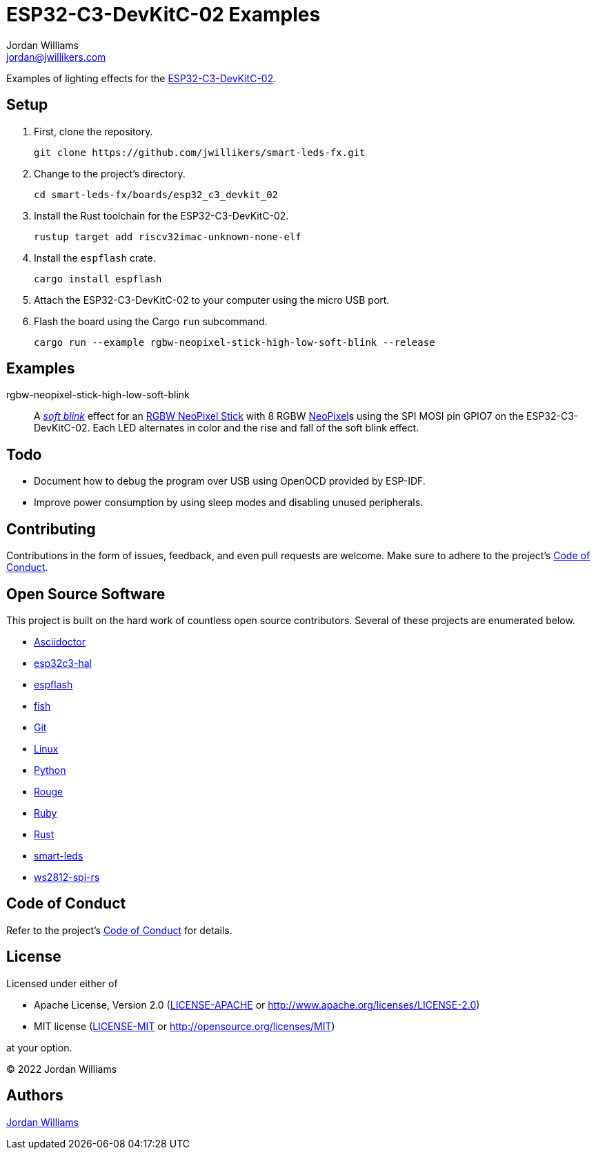 = ESP32-C3-DevKitC-02 Examples
Jordan Williams <jordan@jwillikers.com>
:experimental:
:icons: font
ifdef::env-github[]
:tip-caption: :bulb:
:note-caption: :information_source:
:important-caption: :heavy_exclamation_mark:
:caution-caption: :fire:
:warning-caption: :warning:
endif::[]
:Asciidoctor-link: https://asciidoctor.org[Asciidoctor]
:cargo-embed: https://probe.rs/docs/tools/cargo-embed/[cargo-embed]
:ESP32-C3-DevKitC-02: https://docs.espressif.com/projects/esp-idf/en/latest/esp32c3/hw-reference/esp32c3/user-guide-devkitc-02.html[ESP32-C3-DevKitC-02]
:esp32c3-hal: https://github.com/esp-rs/esp-hal/tree/main/esp32c3-hal[esp32c3-hal]
:espflash: https://github.com/esp-rs/espflash[espflash]
:fish: https://fishshell.com/[fish]
:Git: https://git-scm.com/[Git]
:Linux: https://www.linuxfoundation.org/[Linux]
:NeoPixel: https://learn.adafruit.com/adafruit-neopixel-uberguide[NeoPixel]
:Python: https://www.python.org/[Python]
:RGBW-NeoPixel-Stick: https://www.adafruit.com/product/2867[RGBW NeoPixel Stick]
:Rouge: https://rouge.jneen.net/[Rouge]
:Ruby: https://www.ruby-lang.org/en/[Ruby]
:Rust: https://www.rust-lang.org/[Rust]
:rustup: https://rustup.rs/[rustup]
:smart-leds: https://github.com/smart-leds-rs/smart-leds[smart-leds]
:soft-blink: https://en.wikipedia.org/wiki/Pulse-width_modulation#Soft-blinking_LED_indicator[soft blink]
:ws2812-spi-rs: https://github.com/smart-leds-rs/ws2812-spi-rs[ws2812-spi-rs]

Examples of lighting effects for the {ESP32-C3-DevKitC-02}.

== Setup

. First, clone the repository.
+
[source,sh]
----
git clone https://github.com/jwillikers/smart-leds-fx.git
----

. Change to the project's directory.
+
[source,sh]
----
cd smart-leds-fx/boards/esp32_c3_devkit_02
----

. Install the Rust toolchain for the ESP32-C3-DevKitC-02.
+
[source,sh]
----
rustup target add riscv32imac-unknown-none-elf
----

. Install the `espflash` crate.
+
[source,sh]
----
cargo install espflash
----

. Attach the ESP32-C3-DevKitC-02 to your computer using the micro USB port.

. Flash the board using the Cargo `run` subcommand.
+
[source,sh]
----
cargo run --example rgbw-neopixel-stick-high-low-soft-blink --release
----

== Examples

rgbw-neopixel-stick-high-low-soft-blink:: A _{soft-blink}_ effect for an {RGBW-NeoPixel-Stick} with 8 RGBW {NeoPixel}s using the SPI MOSI pin GPIO7 on the ESP32-C3-DevKitC-02.
Each LED alternates in color and the rise and fall of the soft blink effect.

== Todo

* Document how to debug the program over USB using OpenOCD provided by ESP-IDF.
* Improve power consumption by using sleep modes and disabling unused peripherals.

== Contributing

Contributions in the form of issues, feedback, and even pull requests are welcome.
Make sure to adhere to the project's link:../../CODE_OF_CONDUCT.adoc[Code of Conduct].

== Open Source Software

This project is built on the hard work of countless open source contributors.
Several of these projects are enumerated below.

* {Asciidoctor-link}
* {esp32c3-hal}
* {espflash}
* {fish}
* {Git}
* {Linux}
* {Python}
* {Rouge}
* {Ruby}
* {Rust}
* {smart-leds}
* {ws2812-spi-rs}

== Code of Conduct

Refer to the project's link:../../CODE_OF_CONDUCT.adoc[Code of Conduct] for details.

== License

Licensed under either of

* Apache License, Version 2.0 (link:../../LICENSE-APACHE[LICENSE-APACHE] or http://www.apache.org/licenses/LICENSE-2.0)
* MIT license (link:../../LICENSE-MIT[LICENSE-MIT] or http://opensource.org/licenses/MIT)

at your option.

© 2022 Jordan Williams

== Authors

mailto:{email}[{author}]


